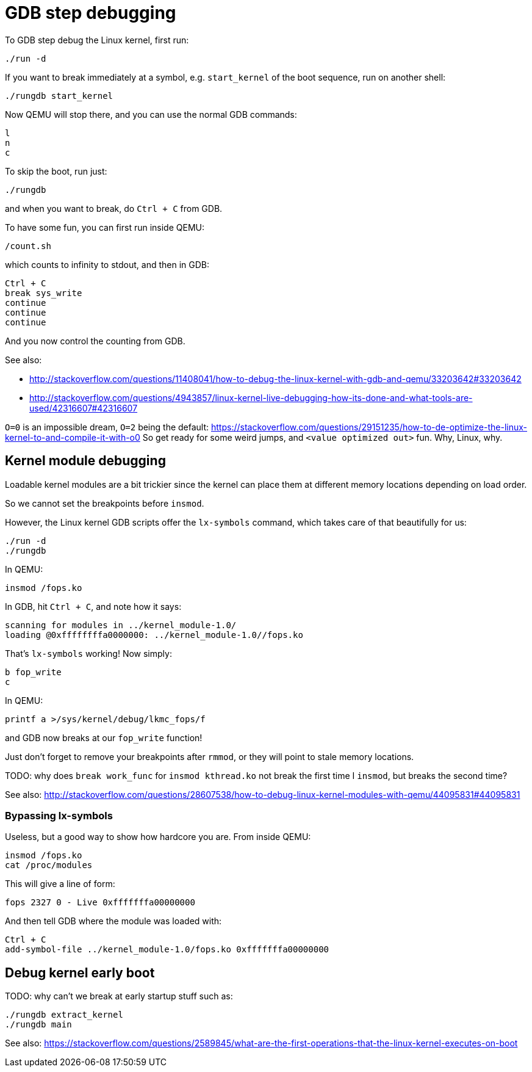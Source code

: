 [[gdb-step-debugging]]
= GDB step debugging

To GDB step debug the Linux kernel, first run:

....
./run -d
....

If you want to break immediately at a symbol, e.g. `start_kernel` of the
boot sequence, run on another shell:

....
./rungdb start_kernel
....

Now QEMU will stop there, and you can use the normal GDB commands:

....
l
n
c
....

To skip the boot, run just:

....
./rungdb
....

and when you want to break, do `Ctrl + C` from GDB.

To have some fun, you can first run inside QEMU:

....
/count.sh
....

which counts to infinity to stdout, and then in GDB:

....
Ctrl + C
break sys_write
continue
continue
continue
....

And you now control the counting from GDB.

See also:

* http://stackoverflow.com/questions/11408041/how-to-debug-the-linux-kernel-with-gdb-and-qemu/33203642#33203642
* http://stackoverflow.com/questions/4943857/linux-kernel-live-debugging-how-its-done-and-what-tools-are-used/42316607#42316607

`O=0` is an impossible dream, `O=2` being the default:
https://stackoverflow.com/questions/29151235/how-to-de-optimize-the-linux-kernel-to-and-compile-it-with-o0
So get ready for some weird jumps, and `<value optimized out>` fun. Why,
Linux, why.

[[kernel-module-debugging]]
== Kernel module debugging

Loadable kernel modules are a bit trickier since the kernel can place
them at different memory locations depending on load order.

So we cannot set the breakpoints before `insmod`.

However, the Linux kernel GDB scripts offer the `lx-symbols` command,
which takes care of that beautifully for us:

....
./run -d
./rungdb
....

In QEMU:

....
insmod /fops.ko
....

In GDB, hit `Ctrl + C`, and note how it says:

....
scanning for modules in ../kernel_module-1.0/
loading @0xffffffffa0000000: ../kernel_module-1.0//fops.ko
....

That's `lx-symbols` working! Now simply:

....
b fop_write
c
....

In QEMU:

....
printf a >/sys/kernel/debug/lkmc_fops/f
....

and GDB now breaks at our `fop_write` function!

Just don't forget to remove your breakpoints after `rmmod`, or they will
point to stale memory locations.

TODO: why does `break work_func` for `insmod kthread.ko` not break the
first time I `insmod`, but breaks the second time?

See also:
http://stackoverflow.com/questions/28607538/how-to-debug-linux-kernel-modules-with-qemu/44095831#44095831

[[bypassing-lx-symbols]]
=== Bypassing lx-symbols

Useless, but a good way to show how hardcore you are. From inside QEMU:

....
insmod /fops.ko
cat /proc/modules
....

This will give a line of form:

....
fops 2327 0 - Live 0xfffffffa00000000
....

And then tell GDB where the module was loaded with:

....
Ctrl + C
add-symbol-file ../kernel_module-1.0/fops.ko 0xfffffffa00000000
....

[[debug-kernel-early-boot]]
== Debug kernel early boot

TODO: why can't we break at early startup stuff such as:

....
./rungdb extract_kernel
./rungdb main
....

See also:
https://stackoverflow.com/questions/2589845/what-are-the-first-operations-that-the-linux-kernel-executes-on-boot
